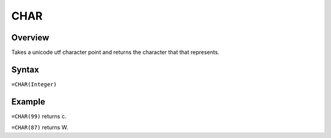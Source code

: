 ====
CHAR
====

Overview
--------

Takes a unicode utf character point and returns the character that that represents.

Syntax
------

``=CHAR(Integer)``


Example
-------

``=CHAR(99)`` returns c.

``=CHAR(87)`` returns W.

